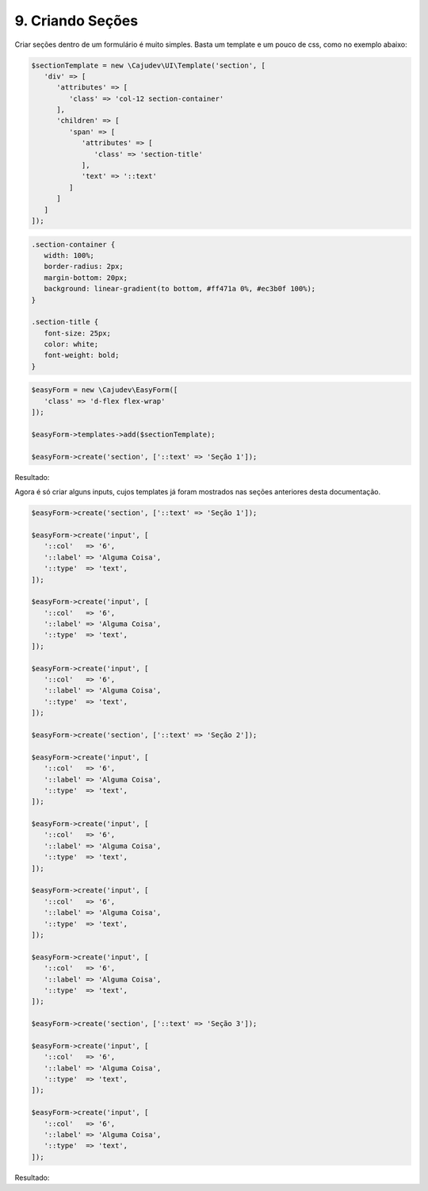 9. Criando Seções
=================

Criar seções dentro de um formulário é muito simples. Basta um template e um pouco de css, como no exemplo abaixo:

.. code:: php

   $sectionTemplate = new \Cajudev\UI\Template('section', [
      'div' => [
         'attributes' => [
            'class' => 'col-12 section-container'
         ],
         'children' => [
            'span' => [
               'attributes' => [
                  'class' => 'section-title'
               ],
               'text' => '::text'
            ]
         ]
      ]
   ]);

.. code:: css

   .section-container {
      width: 100%;
      border-radius: 2px;
      margin-bottom: 20px;
      background: linear-gradient(to bottom, #ff471a 0%, #ec3b0f 100%);
   }

   .section-title {
      font-size: 25px;
      color: white;
      font-weight: bold;
   }

.. code:: php

   $easyForm = new \Cajudev\EasyForm([
      'class' => 'd-flex flex-wrap'
   ]);

   $easyForm->templates->add($sectionTemplate);

   $easyForm->create('section', ['::text' => 'Seção 1']);

Resultado:

.. raw:: html

   <form class="d-flex flex-wrap">
      <div class="col-12 section-container">
         <span class="section-title">Seção 1</span>
      </div>
   </form>

Agora é só criar alguns inputs, cujos templates já foram mostrados nas seções anteriores desta documentação.

.. code:: php

   $easyForm->create('section', ['::text' => 'Seção 1']);

   $easyForm->create('input', [
      '::col'   => '6',
      '::label' => 'Alguma Coisa',
      '::type'  => 'text',
   ]);

   $easyForm->create('input', [
      '::col'   => '6',
      '::label' => 'Alguma Coisa',
      '::type'  => 'text',
   ]);

   $easyForm->create('input', [
      '::col'   => '6',
      '::label' => 'Alguma Coisa',
      '::type'  => 'text',
   ]);

   $easyForm->create('section', ['::text' => 'Seção 2']);

   $easyForm->create('input', [
      '::col'   => '6',
      '::label' => 'Alguma Coisa',
      '::type'  => 'text',
   ]);

   $easyForm->create('input', [
      '::col'   => '6',
      '::label' => 'Alguma Coisa',
      '::type'  => 'text',
   ]);

   $easyForm->create('input', [
      '::col'   => '6',
      '::label' => 'Alguma Coisa',
      '::type'  => 'text',
   ]);

   $easyForm->create('input', [
      '::col'   => '6',
      '::label' => 'Alguma Coisa',
      '::type'  => 'text',
   ]);

   $easyForm->create('section', ['::text' => 'Seção 3']);

   $easyForm->create('input', [
      '::col'   => '6',
      '::label' => 'Alguma Coisa',
      '::type'  => 'text',
   ]);

   $easyForm->create('input', [
      '::col'   => '6',
      '::label' => 'Alguma Coisa',
      '::type'  => 'text',
   ]);

Resultado:

.. raw:: html

   <form class="d-flex flex-wrap">
      <div class="col-12 section-container">
         <span class="section-title">Seção 1</span>
      </div>
      <fieldset class="form-group col-6">
         <label>Alguma Coisa</label>
         <input class="form-control" type="text"/>
         <small></small>
      </fieldset>
      <fieldset class="form-group col-6">
         <label>Alguma Coisa</label>
         <input class="form-control" type="text"/>
         <small></small>
      </fieldset>
      <fieldset class="form-group col-6">
         <label>Alguma Coisa</label>
         <input class="form-control" type="text"/>
         <small></small>
      </fieldset>
      <div class="col-12 section-container">
         <span class="section-title">Seção 2</span>
      </div>
      <fieldset class="form-group col-6">
         <label>Alguma Coisa</label>
         <input class="form-control" type="text"/>
         <small></small>
      </fieldset>
      <fieldset class="form-group col-6">
         <label>Alguma Coisa</label>
         <input class="form-control" type="text"/>
         <small></small>
      </fieldset>
      <fieldset class="form-group col-6">
         <label>Alguma Coisa</label>
         <input class="form-control" type="text"/>
         <small></small>
      </fieldset>
      <fieldset class="form-group col-6">
         <label>Alguma Coisa</label>
         <input class="form-control" type="text"/>
         <small></small>
      </fieldset>
      <div class="col-12 section-container">
         <span class="section-title">Seção 3</span>
      </div>
      <fieldset class="form-group col-6">
         <label>Alguma Coisa</label>
         <input class="form-control" type="text"/>
         <small></small>
      </fieldset>
      <fieldset class="form-group col-6">
         <label>Alguma Coisa</label>
         <input class="form-control" type="text"/>
         <small></small>
      </fieldset>
   </form>